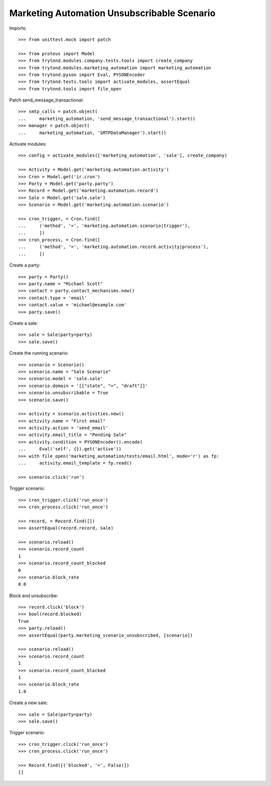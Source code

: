 Marketing Automation Unsubscribable Scenario
============================================

Imports::

    >>> from unittest.mock import patch

    >>> from proteus import Model
    >>> from trytond.modules.company.tests.tools import create_company
    >>> from trytond.modules.marketing_automation import marketing_automation
    >>> from trytond.pyson import Eval, PYSONEncoder
    >>> from trytond.tests.tools import activate_modules, assertEqual
    >>> from trytond.tools import file_open

Patch send_message_transactional::

    >>> smtp_calls = patch.object(
    ...     marketing_automation, 'send_message_transactional').start()
    >>> manager = patch.object(
    ...     marketing_automation, 'SMTPDataManager').start()

Activate modules::

    >>> config = activate_modules(['marketing_automation', 'sale'], create_company)

    >>> Activity = Model.get('marketing.automation.activity')
    >>> Cron = Model.get('ir.cron')
    >>> Party = Model.get('party.party')
    >>> Record = Model.get('marketing.automation.record')
    >>> Sale = Model.get('sale.sale')
    >>> Scenario = Model.get('marketing.automation.scenario')

    >>> cron_trigger, = Cron.find([
    ...     ('method', '=', 'marketing.automation.scenario|trigger'),
    ...     ])
    >>> cron_process, = Cron.find([
    ...     ('method', '=', 'marketing.automation.record.activity|process'),
    ...     ])

Create a party::

    >>> party = Party()
    >>> party.name = "Michael Scott"
    >>> contact = party.contact_mechanisms.new()
    >>> contact.type = 'email'
    >>> contact.value = 'michael@example.com'
    >>> party.save()

Create a sale::

    >>> sale = Sale(party=party)
    >>> sale.save()

Create the running scenario::

    >>> scenario = Scenario()
    >>> scenario.name = "Sale Scenario"
    >>> scenario.model = 'sale.sale'
    >>> scenario.domain = '[["state", "=", "draft"]]'
    >>> scenario.unsubscribable = True
    >>> scenario.save()

    >>> activity = scenario.activities.new()
    >>> activity.name = "First email"
    >>> activity.action = 'send_email'
    >>> activity.email_title = "Pending Sale"
    >>> activity.condition = PYSONEncoder().encode(
    ...     Eval('self', {}).get('active'))
    >>> with file_open('marketing_automation/tests/email.html', mode='r') as fp:
    ...     activity.email_template = fp.read()

    >>> scenario.click('run')

Trigger scenario::

    >>> cron_trigger.click('run_once')
    >>> cron_process.click('run_once')

    >>> record, = Record.find([])
    >>> assertEqual(record.record, sale)

    >>> scenario.reload()
    >>> scenario.record_count
    1
    >>> scenario.record_count_blocked
    0
    >>> scenario.block_rate
    0.0

Block and unsubscribe::

    >>> record.click('block')
    >>> bool(record.blocked)
    True
    >>> party.reload()
    >>> assertEqual(party.marketing_scenario_unsubscribed, [scenario])

    >>> scenario.reload()
    >>> scenario.record_count
    1
    >>> scenario.record_count_blocked
    1
    >>> scenario.block_rate
    1.0

Create a new sale::

    >>> sale = Sale(party=party)
    >>> sale.save()

Trigger scenario::

    >>> cron_trigger.click('run_once')
    >>> cron_process.click('run_once')

    >>> Record.find([('blocked', '=', False)])
    []
